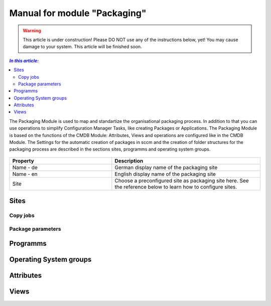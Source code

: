 Manual for module "Packaging"
=============================================================

.. warning:: This article is under construction! Please DO NOT use any of the instructions below, yet!
             You may cause damage to your system. This article will be finished soon.

.. contents:: *In this article:*
  :local:
  :depth: 3


The Packaging Module is used to map and standartize the organisational packaging process. In addition to that you can use operations to simplify Configuration Manager Tasks, like creating Packages or Applications. The Packaging Module is based on the functions of the CMDB Module: Attributes, Views and operations are configured like in the CMDB Module. The Settings for the automatic creation of packages in sccm and the creation of folder structures for the packaging process are described in the sections sites, programms and operating system groups.

  .. figure:: _static/SiteConfiguration.png

.. csv-table:: 
   :header: "Property","Description"
   :widths: 40,58

   "Name - de", "German display name of the packaging site"
   "Name - en", "English display name of the packaging site"
   "Site", "Choose a preconfigured site as packaging site here. See the reference below to learn how to configure sites."

****************************************************************
Sites
****************************************************************

================================================================
Copy jobs
================================================================

================================================================
Package parameters
================================================================

****************************************************************
Programms
****************************************************************

****************************************************************
Operating System groups
****************************************************************

****************************************************************
Attributes
****************************************************************

****************************************************************
Views
****************************************************************